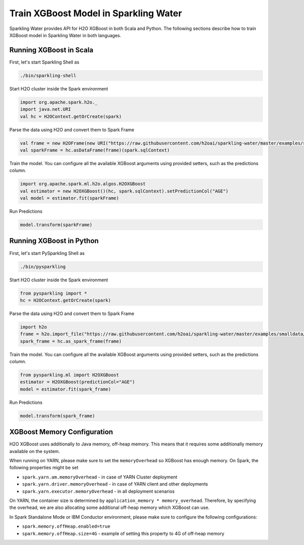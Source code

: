 Train XGBoost Model in Sparkling Water
--------------------------------------

Sparkling Water provides API for H2O XGBoost in both Scala and Python.
The following sections describe how to train XGBoost model in Sparkling Water in both languages.

Running XGBoost in Scala
~~~~~~~~~~~~~~~~~~~~~~~~

First, let's start Sparkling Shell as

.. code:: shell

    ./bin/sparkling-shell

Start H2O cluster inside the Spark environment

.. code:: scala

    import org.apache.spark.h2o._
    import java.net.URI
    val hc = H2OContext.getOrCreate(spark)

Parse the data using H2O and convert them to Spark Frame

.. code:: scala

    val frame = new H2OFrame(new URI("https://raw.githubusercontent.com/h2oai/sparkling-water/master/examples/smalldata/prostate/prostate.csv"))
    val sparkFrame = hc.asDataFrame(frame)(spark.sqlContext)

Train the model. You can configure all the available XGBoost arguments using provided setters, such as the predictions column.

.. code:: scala

    import org.apache.spark.ml.h2o.algos.H2OXGBoost
    val estimator = new H2OXGBoost()(hc, spark.sqlContext).setPredictionCol("AGE")
    val model = estimator.fit(sparkFrame)


Run Predictions

.. code:: scala

    model.transform(sparkFrame)

Running XGBoost in Python
~~~~~~~~~~~~~~~~~~~~~~~~~


First, let's start PySparkling Shell as

.. code:: shell

    ./bin/pysparkling

Start H2O cluster inside the Spark environment

.. code:: python

    from pysparkling import *
    hc = H2OContext.getOrCreate(spark)

Parse the data using H2O and convert them to Spark Frame

.. code:: python

    import h2o
    frame = h2o.import_file("https://raw.githubusercontent.com/h2oai/sparkling-water/master/examples/smalldata/prostate/prostate.csv")
    spark_frame = hc.as_spark_frame(frame)

Train the model. You can configure all the available XGBoost arguments using provided setters, such as the predictions column.

.. code:: python

    from pysparkling.ml import H2OXGBoost
    estimator = H2OXGBoost(predictionCol="AGE")
    model = estimator.fit(spark_frame)


Run Predictions

.. code:: python

    model.transform(spark_frame)


XGBoost Memory Configuration
~~~~~~~~~~~~~~~~~~~~~~~~~~~~

H2O XGBoost uses additionally to Java memory, off-heap memory. This means that it requires some additionally memory
available on the system.

When running on YARN, please make sure to set the ``memoryOverhead`` so XGBoost has enough memory. On Spark, the following
properties might be set

- ``spark.yarn.am.memoryOverhead`` - in case of YARN Cluster deployment
- ``spark.yarn.driver.memoryOverhead`` - in case of YARN client and other deployments
- ``spark.yarn.executor.memoryOverhead`` - in all deployment scenarios

On YARN, the container size is determined by ``application_memory * memory_overhead``. Therefore, by specifying the
overhead, we are also allocating some additional off-heap memory which XGBoost can use.

In Spark Standalone Mode or IBM Conductor environment, please make sure to configure the following configurations:


- ``spark.memory.offHeap.enabled=true``
- ``spark.memory.offHeap.size=4G`` - example of setting this property to 4G of off-heap memory